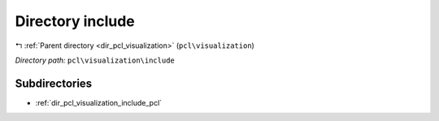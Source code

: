 .. _dir_pcl_visualization_include:


Directory include
=================


|exhale_lsh| :ref:`Parent directory <dir_pcl_visualization>` (``pcl\visualization``)

.. |exhale_lsh| unicode:: U+021B0 .. UPWARDS ARROW WITH TIP LEFTWARDS

*Directory path:* ``pcl\visualization\include``

Subdirectories
--------------

- :ref:`dir_pcl_visualization_include_pcl`



